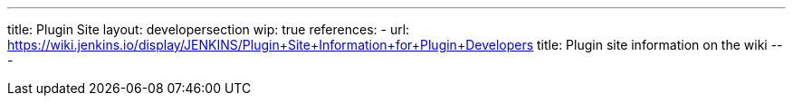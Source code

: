 ---
title: Plugin Site
layout: developersection
wip: true
references:
- url: https://wiki.jenkins.io/display/JENKINS/Plugin+Site+Information+for+Plugin+Developers
  title: Plugin site information on the wiki
---
